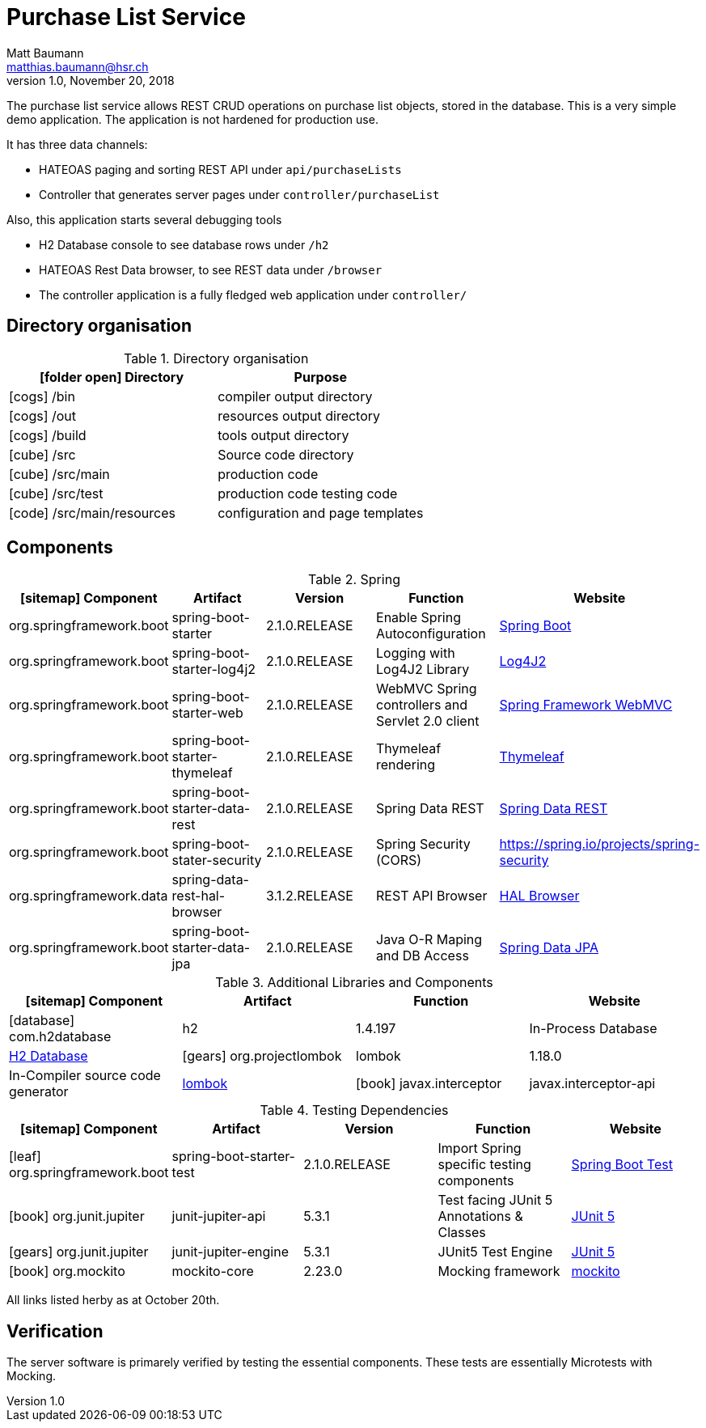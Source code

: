 = Purchase List Service =
Matt Baumann <matthias.baumann@hsr,ch>
v1.0, November 20, 2018
:Author: Matt Baumann
:Email: matthias.baumann@hsr.ch
:Date: 4. Dezember 2018
:Revision: Version 1.2
:source-highlighter: prettify
:prewrap!:
:icons: font
:y: icon:check[role="green"]
:n: icon:times[role="red"]

The purchase list service allows REST CRUD operations on purchase list
objects, stored in the database. This is a very simple demo application.
The application is not hardened for production use.

It has three data channels:

* HATEOAS paging and sorting REST API under `api/purchaseLists`
* Controller that generates server pages under `controller/purchaseList`

Also, this application starts several debugging tools

* H2 Database console to see database rows under `/h2`
* HATEOAS Rest Data browser, to see REST data under `/browser`
* The controller application is a fully fledged web application under `controller/`

== Directory organisation

.Directory organisation
[%header]
|===
| icon:folder-open[] Directory | Purpose
| icon:cogs[] /bin | compiler output directory
| icon:cogs[] /out | resources output directory
| icon:cogs[] /build | tools output directory
| icon:cube[] /src | Source code directory
| icon:cube[] /src/main | production code
| icon:cube[] /src/test | production code testing code
| icon:code[] /src/main/resources | configuration and page templates
|===

== Components

.Spring
[%header]
|===
| icon:sitemap[] Component | Artifact | Version | Function | Website
| org.springframework.boot | spring-boot-starter | 2.1.0.RELEASE | Enable Spring Autoconfiguration | https://spring.io/projects/spring-boot[Spring Boot]
| org.springframework.boot | spring-boot-starter-log4j2 | 2.1.0.RELEASE | Logging with Log4J2 Library | https://logging.apache.org/log4j/2.x/[Log4J2]
| org.springframework.boot | spring-boot-starter-web | 2.1.0.RELEASE | WebMVC Spring controllers and Servlet 2.0 client | https://docs.spring.io/spring/docs/3.2.x/spring-framework-reference/html/mvc.html[Spring Framework WebMVC]
| org.springframework.boot | spring-boot-starter-thymeleaf | 2.1.0.RELEASE | Thymeleaf rendering | https://www.thymeleaf.org/[Thymeleaf]
| org.springframework.boot | spring-boot-starter-data-rest | 2.1.0.RELEASE | Spring Data REST | https://spring.io/projects/spring-data-rest[Spring Data REST]
| org.springframework.boot | spring-boot-stater-security | 2.1.0.RELEASE | Spring Security (CORS) | https://spring.io/projects/spring-security
| org.springframework.data | spring-data-rest-hal-browser | 3.1.2.RELEASE | REST API Browser| https://docs.spring.io/spring-data/rest/docs/current/reference/html/#_the_hal_browser[HAL Browser]
| org.springframework.boot | spring-boot-starter-data-jpa | 2.1.0.RELEASE | Java O-R Maping and DB Access | https://spring.io/projects/spring-data-jpa[Spring Data JPA]
|===

.Additional Libraries and Components
[%header]
|===
| icon:sitemap[] Component | Artifact | Function | Website
| icon:database[] com.h2database | h2 | 1.4.197 | In-Process Database | http://www.h2database.com[H2 Database]
| icon:gears[] org.projectlombok | lombok | 1.18.0 | In-Compiler source code generator | https://projectlombok.org/[lombok]
| icon:book[] javax.interceptor | javax.interceptor-api | 1.2.2 | Non-essential dependency of spring framework without which Javadoc fails | https://github.com/eclipse-ee4j/interceptor-api[Interceptor API]
|===

.Testing Dependencies
[%header]
|===
| icon:sitemap[] Component | Artifact | Version | Function | Website
| icon:leaf[] org.springframework.boot | spring-boot-starter-test | 2.1.0.RELEASE | Import Spring specific testing components | https://docs.spring.io/spring-boot/docs/current/reference/html/boot-features-testing.html[Spring Boot Test]
| icon:book[] org.junit.jupiter | junit-jupiter-api | 5.3.1 | Test facing JUnit 5 Annotations & Classes | https://junit.org/junit5/[JUnit 5]
| icon:gears[] org.junit.jupiter | junit-jupiter-engine | 5.3.1 | JUnit5 Test Engine | https://junit.org/junit5/[JUnit 5]
| icon:book[] org.mockito | mockito-core | 2.23.0 | Mocking framework | https://site.mockito.org/[mockito]
|===

All links listed herby as at October 20th.

== Verification

The server software is primarely verified by testing the essential components.
These tests are essentially Microtests with Mocking.